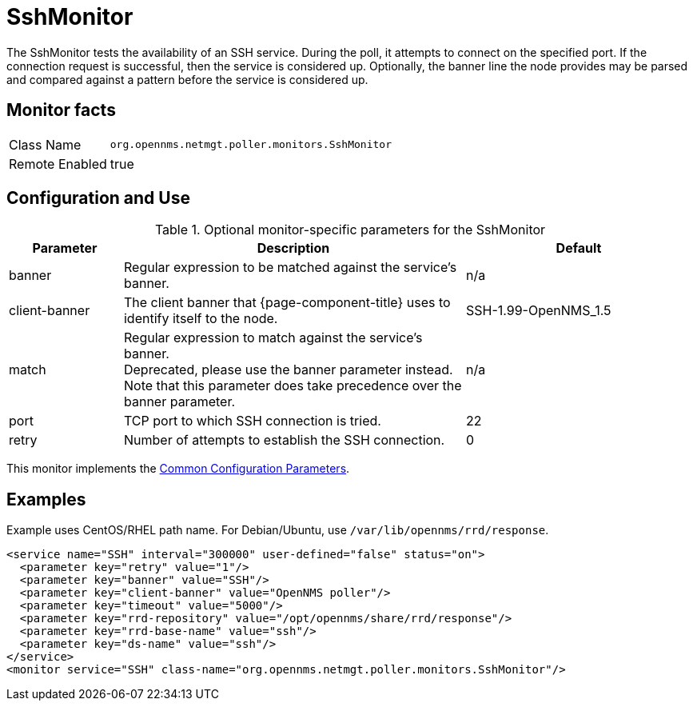 
= SshMonitor

The SshMonitor tests the availability of an SSH service.
During the poll, it attempts to connect on the specified port.
If the connection request is successful, then the service is considered up.
Optionally, the banner line the node provides may be parsed and compared against a pattern before the service is considered up.

== Monitor facts

[options="autowidth"]
|===
| Class Name     | `org.opennms.netmgt.poller.monitors.SshMonitor`
| Remote Enabled | true
|===

== Configuration and Use

.Optional monitor-specific parameters for the SshMonitor
[options="header"]
[cols="1,3,2"]
|===
| Parameter       | Description                                                                               | Default
| banner        | Regular expression to be matched against the service's banner.                            | n/a
| client-banner | The client banner that {page-component-title} uses to identify itself to the node. | SSH-1.99-OpenNMS_1.5
| match        | Regular expression to match against the service's banner. +
                    Deprecated, please use the banner parameter instead. +
                    Note that this parameter does take precedence over the banner parameter.            | n/a
| port          | TCP port to which SSH connection is tried.                                      | 22
| retry         | Number of attempts to establish the SSH connection.                                    | 0
|===

This monitor implements the <<service-assurance/monitors/introduction.adoc#ga-service-assurance-monitors-common-parameters, Common Configuration Parameters>>.

== Examples

Example uses CentOS/RHEL path name.
For Debian/Ubuntu, use `/var/lib/opennms/rrd/response`.

[source, xml]
----
<service name="SSH" interval="300000" user-defined="false" status="on">
  <parameter key="retry" value="1"/>
  <parameter key="banner" value="SSH"/>
  <parameter key="client-banner" value="OpenNMS poller"/>
  <parameter key="timeout" value="5000"/>
  <parameter key="rrd-repository" value="/opt/opennms/share/rrd/response"/>
  <parameter key="rrd-base-name" value="ssh"/>
  <parameter key="ds-name" value="ssh"/>
</service>
<monitor service="SSH" class-name="org.opennms.netmgt.poller.monitors.SshMonitor"/>
----
